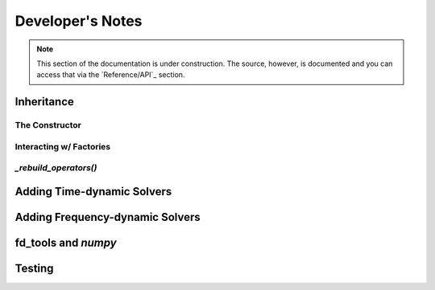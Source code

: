 .. Licensed under a 3-clause BSD style license - see LICENSE.rst

.. _pysit_solvers_development:

*****************
Developer's Notes
*****************

.. note::

    This section of the documentation is under construction.  The source,
    however, is documented and you can access that via the `Reference/API`_
    section.

Inheritance
===========

The Constructor
---------------

Interacting w/ Factories
------------------------

`_rebuild_operators()`
----------------------

Adding Time-dynamic Solvers
===========================

Adding Frequency-dynamic Solvers
================================

fd_tools and `numpy`
====================


Testing
=======







